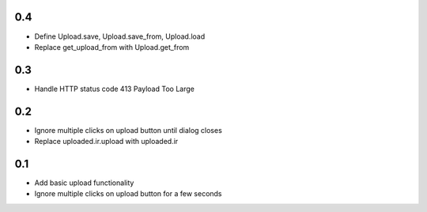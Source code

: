 0.4
---
- Define Upload.save, Upload.save_from, Upload.load
- Replace get_upload_from with Upload.get_from

0.3
---
- Handle HTTP status code 413 Payload Too Large

0.2
---
- Ignore multiple clicks on upload button until dialog closes
- Replace uploaded.ir.upload with uploaded.ir

0.1
---
- Add basic upload functionality
- Ignore multiple clicks on upload button for a few seconds
